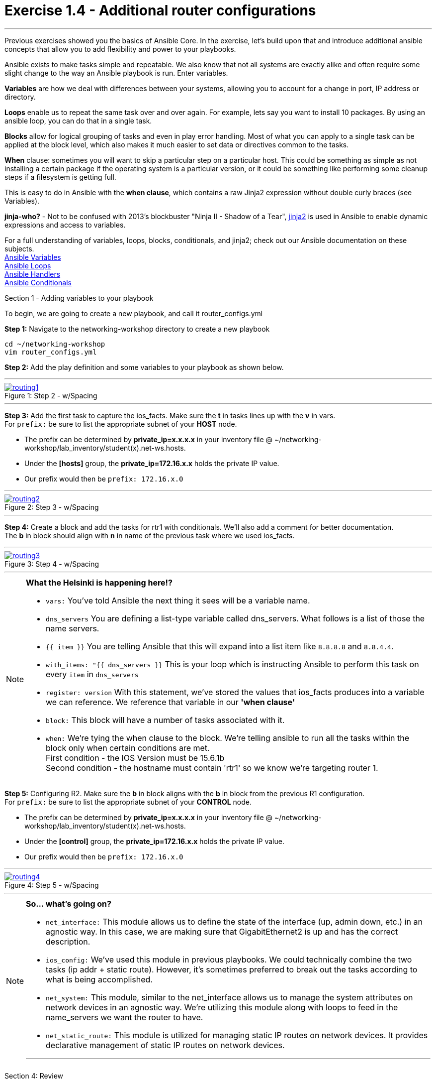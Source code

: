 :file_url: http://docs.ansible.com/ansible/list_of_files_modules.html
:service_url: http://docs.ansible.com/ansible/service_module.html
:var_url: http://docs.ansible.com/ansible/playbooks_variables.html
:loop_url: http://docs.ansible.com/ansible/playbooks_loops.html
:block_url: http://docs.ansible.com/ansible/latest/playbooks_blocks.html
:jinja2_url: http://docs.ansible.com/ansible/playbooks_templating.html
:conditional_url: http://docs.ansible.com/ansible/latest/playbooks_conditionals.html#the-when-statement
:image_links: https://s3.amazonaws.com/ansible.redhatgov.io/_images


= Exercise 1.4 - Additional router configurations

---

****
Previous exercises showed you the basics of Ansible Core.  In the exercise, let's build upon that and introduce
additional ansible concepts that allow you to add flexibility and power to your playbooks.


Ansible exists to make tasks simple and repeatable.  We also know that not all systems are exactly alike and often require
some slight change to the way an Ansible playbook is run.  Enter variables.

*Variables* are how we deal with differences between your systems, allowing you to account for a change in port, IP address
or directory.

*Loops* enable us to repeat the same task over and over again.  For example, lets say you want to install 10 packages.
By using an ansible loop, you can do that in a single task.

*Blocks* allow for logical grouping of tasks and even in play error handling. Most of what you can apply to a single
task can be applied at the block level, which also makes it much easier to set data or directives common to the tasks.

*When* clause: sometimes you will want to skip a particular step on a particular host. This could be something as simple as not installing
a certain package if the operating system is a particular version, or it could be something like performing some cleanup
steps if a filesystem is getting full.

This is easy to do in Ansible with the *when clause*, which contains a raw Jinja2 expression without double curly braces (see Variables).

*jinja-who?* - Not to be confused with 2013's blockbuster "Ninja II - Shadow of a Tear", link:{jinja2_url}[jinja2] is
used in Ansible to enable dynamic expressions and access to variables.


For a full understanding of variables, loops, blocks, conditionals, and jinja2; check out our Ansible documentation on these subjects. +
link:{var_url}[Ansible Variables] +
link:{loop_url}[Ansible Loops] +
link:{block_url}[Ansible Handlers] +
link:{conditional_url}[Ansible Conditionals] +


[.lead]
Section 1 - Adding variables to your playbook

To begin, we are going to create a new playbook, and call it router_configs.yml

====
*Step 1:* Navigate to the networking-workshop directory to create a new playbook

----
cd ~/networking-workshop
vim router_configs.yml
----

*Step 2:* Add the play definition and some variables to your playbook as shown below.

---
image::routing1.png[caption="Figure 1: ", title="Step 2 - w/Spacing", link="{image_links}/routing1.png"]
---


*Step 3:* Add the first task to capture the ios_facts.  Make sure the *t* in tasks lines up with the *v* in vars. +
For ```prefix:``` be sure to list the appropriate subnet of your *HOST* node.

- The prefix can be determined by *private_ip=x.x.x.x* in your inventory file @ ~/networking-workshop/lab_inventory/student(x).net-ws.hosts.
- Under the *[hosts]* group, the *private_ip=172.16.x.x* holds the private IP value.
- Our prefix would then be ```prefix: 172.16.x.0```



---
image::routing2.png[caption="Figure 2: ", title="Step 3 - w/Spacing", link="{image_links}/routing2.png"]
---

*Step 4:* Create a block and add the tasks for rtr1 with conditionals.  We'll also add a comment for better documentation. +
The *b* in block should align with *n* in name of the previous task where we used ios_facts.

---
image::routing3.png[caption="Figure 3: ", title="Step 4 - w/Spacing", link="{image_links}/routing3.png"]
---
====

[NOTE]
====
*What the Helsinki is happening here!?* +

- `vars:` You've told Ansible the next thing it sees will be a variable name. +
- `dns_servers` You are defining a list-type variable called dns_servers.  What follows
is a list of those the name servers. +
- `{{ item }}` You are telling Ansible that this will expand into a list item like `8.8.8.8` and `8.8.4.4`. +
- `with_items: "{{ dns_servers }}` This is your loop which is instructing Ansible to perform this task on
every `item` in `dns_servers`
- `register: version` With this statement, we've stored the values that ios_facts produces into a variable we can reference.
We reference that variable in our *'when clause'*
- `block:` This block will have a number of tasks associated with it.
- `when:` We're tying the when clause to the block. We're telling ansible to run all the tasks within the block only when certain conditions are met. +
First condition - the IOS Version must be 15.6.1b +
Second condition - the hostname must contain 'rtr1' so we know we're targeting router 1.

====

====
*Step 5:* Configuring R2. Make sure the *b* in block aligns with the *b* in block from the previous R1 configuration. +
For ```prefix:``` be sure to list the appropriate subnet of your *CONTROL* node.

- The prefix can be determined by *private_ip=x.x.x.x* in your inventory file @ ~/networking-workshop/lab_inventory/student(x).net-ws.hosts.
- Under the *[control]* group, the *private_ip=172.16.x.x* holds the private IP value.
- Our prefix would then be ```prefix: 172.16.x.0```


---
image::routing4.png[caption="Figure 4: ", title="Step 5 - w/Spacing", link="{image_links}/routing4.png"]
---

====

[NOTE]
====
*So... what's going on?*

- `net_interface:` This module allows us to define the state of the interface (up, admin down, etc.) in an agnostic way.
In this case, we are making sure that GigabitEthernet2 is up and has the correct description.

- `ios_config:` We've used this module in previous playbooks.  We could technically combine the two tasks (ip addr + static route).
However, it's sometimes preferred to break out the tasks according to what is being accomplished.

- `net_system:` This module, similar to the net_interface allows us to manage the system attributes on network devices in an agnostic way.
We're utilizing this module along with loops to feed in the name_servers we want the router to have.

- `net_static_route:` This module is utilized for managing static IP routes on network devices.  It provides declarative
management of static IP routes on network devices.

***
====
[.lead]
Section 4: Review

Your playbook is done! But don't run it just yet, we'll do that in our next exercise.  For now, let's take a second look to make sure everything
looks the way you intended.  If not, now is the time for us to fix it up. The figure below shows line counts and spacing.

image::routing_syntax.png[caption="Figure 5: ", title="Completed Playbook - w/Spacing", link="{image_links}/routing_syntax.png"]

====
```
---
- name: Router Configurations
  hosts: routers
  gather_facts: no
  vars:
    dns_servers:
      - 8.8.8.8
      - 8.8.4.4
  tasks:
    - name: gather ios_facts
      ios_facts:
      register: version

    ##Configuration for R1
    - block:
      - name: Static route from R1 to R2
        net_static_route:
          prefix: <subnet of your host node>
          mask: 255.255.255.0
          next_hop: 10.0.0.2
      - name: configure name servers
        net_system:
          name_servers: "{{item}}"
        with_items: "{{dns_servers}}"
      when:
        - 'version.ansible_facts.ansible_net_version == "16.05.01b"'
        - '"rtr1" in inventory_hostname'

    ##Configuration for R2
    - block:
      - name: enable GigabitEthernet2 interface if compliant
        net_interface:
          name: GigabitEthernet2
          description: interface to host1
          state: present
      - name: dhcp configuration for GigabitEthernet2
        ios_config:
          lines:
            - ip address dhcp
          parents: interface GigabitEthernet2
      - name: Static route from R2 to R1
        net_static_route:
          prefix: <subnet of your control node>
          mask: 255.255.255.0
          next_hop: 10.0.0.1
      - name: configure name servers
        net_system:
          name_servers: "{{item}}"
        with_items: "{{dns_servers}}"
      when:
        - 'version.ansible_facts.ansible_net_version == "16.05.01b"'
        - '"rtr2" in inventory_hostname'

```
